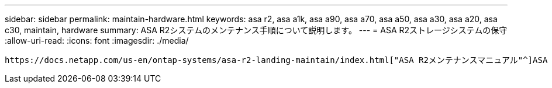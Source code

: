 ---
sidebar: sidebar 
permalink: maintain-hardware.html 
keywords: asa r2, asa a1k, asa a90, asa a70, asa a50, asa a30, asa a20, asa c30, maintain, hardware 
summary: ASA R2システムのメンテナンス手順について説明します。 
---
= ASA R2ストレージシステムの保守
:allow-uri-read: 
:icons: font
:imagesdir: ./media/


[role="lead"]
 https://docs.netapp.com/us-en/ontap-systems/asa-r2-landing-maintain/index.html["ASA R2メンテナンスマニュアル"^]ASA R2システムコンポーネントのメンテナンス手順については、を参照してください。
